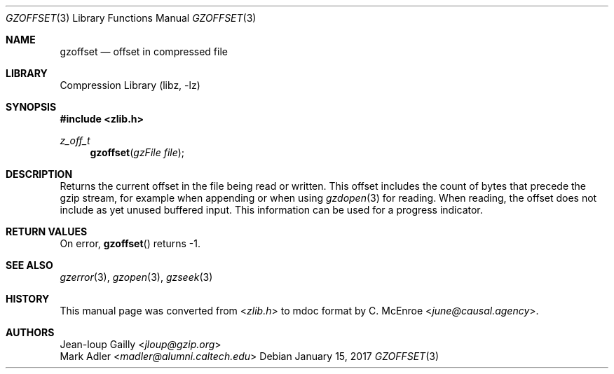 .Dd January 15, 2017
.Dt GZOFFSET 3
.Os
.
.Sh NAME
.Nm gzoffset
.Nd offset in compressed file
.
.Sh LIBRARY
.Lb libz
.
.Sh SYNOPSIS
.In zlib.h
.Ft z_off_t
.Fn gzoffset "gzFile file"
.
.Sh DESCRIPTION
Returns the current offset
in the file being read or written.
This offset includes
the count of bytes
that precede the gzip stream,
for example when appending
or when using
.Xr gzdopen 3
for reading.
When reading,
the offset does not include
as yet unused buffered input.
This information can be used
for a progress indicator.
.
.Sh RETURN VALUES
On error,
.Fn gzoffset
returns -1.
.
.Sh SEE ALSO
.Xr gzerror 3 ,
.Xr gzopen 3 ,
.Xr gzseek 3
.
.Sh HISTORY
This manual page was converted from
.In zlib.h
to mdoc format by
.An C. McEnroe Aq Mt june@causal.agency .
.
.Sh AUTHORS
.An Jean-loup Gailly Aq Mt jloup@gzip.org
.An Mark Adler Aq Mt madler@alumni.caltech.edu
